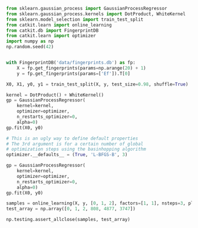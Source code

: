 #+BEGIN_SRC python :results output org drawer
from sklearn.gaussian_process import GaussianProcessRegressor
from sklearn.gaussian_process.kernels import DotProduct, WhiteKernel
from sklearn.model_selection import train_test_split
from catkit.learn import online_learning
from catkit.db import FingerprintDB
from catkit.learn import optimizer
import numpy as np
np.random.seed(42)


with FingerprintDB('data/fingerprints.db') as fp:
    X = fp.get_fingerprints(params=np.arange(20) + 1)
    y = fp.get_fingerprints(params=['Ef']).T[0]

X0, X1, y0, y1 = train_test_split(X, y, test_size=0.98, shuffle=True)

kernel = DotProduct() + WhiteKernel()
gp = GaussianProcessRegressor(
    kernel=kernel,
    optimizer=optimizer,
    n_restarts_optimizer=0,
    alpha=0)
gp.fit(X0, y0)

# This is an ugly way to define default properties
# The 3rd argument is for a certain number of global
# optimization steps using the basinhopping algorithm
optimizer.__defaults__ = (True, 'L-BFGS-B', 3)

gp = GaussianProcessRegressor(
    kernel=kernel,
    optimizer=optimizer,
    n_restarts_optimizer=0,
    alpha=0)
gp.fit(X0, y0)

samples = online_learning(X, y, [0, 1, 2], factors=[1, 1], nsteps=3, plot=True)
test_array = np.array([0, 1, 2, 808, 4877, 3747])

np.testing.assert_allclose(samples, test_array)
#+END_SRC

#+RESULTS:
:RESULTS:
:END:
